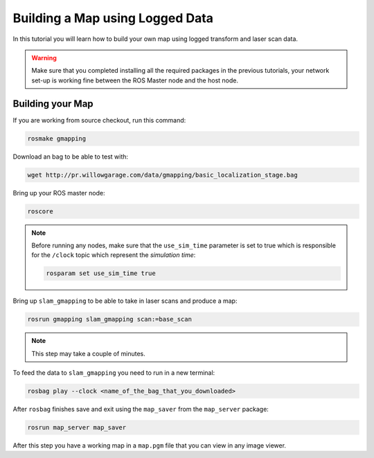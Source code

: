 
.. _build-map:

================================
Building a Map using Logged Data
================================

In this tutorial you will learn how to build your own map using logged transform and laser scan data. 

.. WARNING::
    Make sure that you completed installing all the required packages in the previous tutorials, your network set-up is working fine between the ROS Master node and the host node.

Building your Map
=================    

If you are working from source checkout, run this command:

.. code-block:: bash
	
	rosmake gmapping

Download an bag to be able to test with:

.. code-block:: bash
	
	wget http://pr.willowgarage.com/data/gmapping/basic_localization_stage.bag

Bring up your ROS master node:

.. code-block:: bash
	
	roscore

.. NOTE:: 
	Before running any nodes, make sure that the ``use_sim_time`` parameter is set to true which is responsible for the ``/clock`` topic which represent the `simulation time`:

	.. code-block:: bash

		rosparam set use_sim_time true

Bring up ``slam_gmapping`` to be able to take in laser scans and produce a map:

.. code-block:: bash
	
	rosrun gmapping slam_gmapping scan:=base_scan

.. NOTE:: 
	This step may take a couple of minutes.

To feed the data to ``slam_gmapping`` you need to run in a new terminal:

.. code-block:: bash
	
	rosbag play --clock <name_of_the_bag_that_you_downloaded>

After ``rosbag`` finishes save and exit using the ``map_saver`` from the ``map_server`` package:

.. code-block:: bash
	
	rosrun map_server map_saver

After this step you have a working map in a ``map.pgm`` file that you can view in any image viewer.


